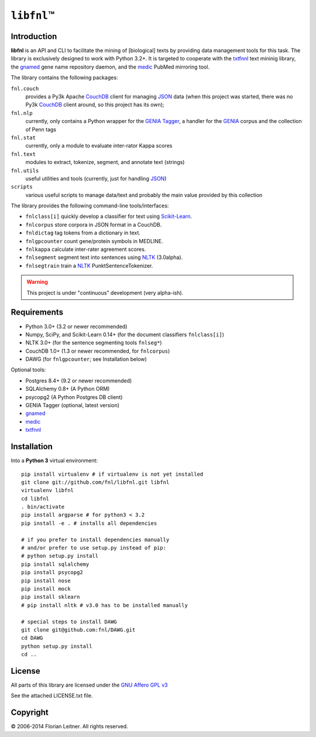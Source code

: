#############
``libfnl``\ ™
#############

Introduction
============

**libfnl** is an API and CLI to facilitate the mining of [biological] texts by
providing data management tools for this task. The library is exclusively
designed to work with Python 3.2+. It is targeted to cooperate with the
txtfnnl_ text mininig library, the gnamed_ gene name repository daemon, and
the medic_ PubMed mirroring tool.

The library contains the following packages:

``fnl.couch``
    provides a Py3k Apache CouchDB_ client for managing JSON_ data (when this
    project was started, there was no Py3k CouchDB_ client around, so this
    project has its own);
``fnl.nlp``
    currently, only contains a Python wrapper for the GENIA_ Tagger_, a
    handler for the GENIA_ corpus and the collection of Penn tags
``fnl.stat``
    currently, only a module to evaluate inter-rator Kappa scores
``fnl.text``
    modules to extract, tokenize, segment, and annotate text (strings)
``fnl.utils``
    useful utilities and tools (currently, just for handling JSON_)
``scripts``
    various useful scripts to manage data/text and probably the main value
    provided by this collection

The library provides the following command-line tools/interfaces:
 
- ``fnlclass[i]`` quickly develop a classifier for text using Scikit-Learn_.
- ``fnlcorpus`` store corpora in JSON format in a CouchDB.
- ``fnldictag`` tag tokens from a dictionary in text.
- ``fnlgpcounter`` count gene/protein symbols in MEDLINE.
- ``fnlkappa`` calculate inter-rater agreement scores.
- ``fnlsegment`` segment text into sentences using NLTK_ (3.0alpha).
- ``fnlsegtrain`` train a NLTK_ PunktSentenceTokenizer.

.. warning:: This project is under "continuous" development (very alpha-ish).

.. _CouchDB: http://couchdb.apache.org/
.. _JSON: http://www.json.org
.. _GENIA: http://www-tsujii.is.s.u-tokyo.ac.jp/GENIA/home/wiki.cgi
.. _NLTK: http://nltk.org/
.. _Scikit-Learn: http://scikit-learn.org/stable/
.. _SQLAlchemy: http://www.sqlalchemy.org/
.. _Tagger: http://www-tsujii.is.s.u-tokyo.ac.jp/GENIA/tagger/
.. _gnamed: http://github.com/fnl/gnamed
.. _medic: http://github.com/fnl/medic
.. _txtfnnl: http://github.com/fnl/txtfnnl

Requirements
============

* Python 3.0+ (3.2 or newer recommended)
* Numpy, SciPy, and Scikit-Learn 0.14+ (for the document classifiers ``fnlclass[i]``)
* NLTK 3.0+ (for the sentence segmenting tools ``fnlseg*``)
* CouchDB 1.0+ (1.3 or newer recommended, for ``fnlcorpus``)
* DAWG (for ``fnlgpcounter``; see Installation below)

Optional tools:

* Postgres 8.4+ (9.2 or newer recommended)
* SQLAlchemy 0.8+ (A Python ORM)
* psycopg2 (A Python Postgres DB client)
* GENIA Tagger (optional, latest version)
* gnamed_
* medic_
* txtfnnl_

Installation
============

Into a **Python 3** virtual environment::

    pip install virtualenv # if virtualenv is not yet installed
    git clone git://github.com/fnl/libfnl.git libfnl
    virtualenv libfnl
    cd libfnl
    . bin/activate
    pip install argparse # for python3 < 3.2
    pip install -e . # installs all dependencies

    # if you prefer to install dependencies manually
    # and/or prefer to use setup.py instead of pip:
    # python setup.py install
    pip install sqlalchemy
    pip install psycopg2
    pip install nose
    pip install mock
    pip install sklearn
    # pip install nltk # v3.0 has to be installed manually

    # special steps to install DAWG
    git clone git@github.com:fnl/DAWG.git
    cd DAWG
    python setup.py install
    cd ..

License
=======

All parts of this library are licensed under the `GNU Affero GPL v3`_

.. _GNU Affero GPL v3: http://www.gnu.org/licenses/agpl.html

See the attached LICENSE.txt file.

Copyright
=========

© 2006-2014 Florian Leitner. All rights reserved.
